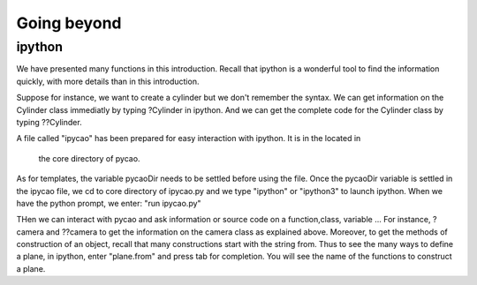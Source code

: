 **********************
Going beyond
**********************

ipython
----------------
We have presented many functions in this introduction. 
Recall that ipython is a wonderful tool to find the information
quickly, with more details than in this introduction. 

Suppose for instance, we want to create a cylinder but
we don't remember the syntax.  We can get information
on the Cylinder class immediatly by typing ?Cylinder in ipython.
And we can get the complete code for  the Cylinder class
by typing ??Cylinder. 


A file called "ipycao" has been prepared for easy
interaction with ipython. It is in the located in 
 the core directory of pycao. 
As for templates, the variable
pycaoDir needs to be settled before using the file. 
Once the pycaoDir variable is settled in the ipycao file, 
we cd to core directory of ipycao.py and we  type "ipython" or "ipython3"
to launch ipython. When we have the python prompt, we enter:
"run ipycao.py"

THen we can interact with pycao and ask information or source code on a function,class, variable ... 
For instance, ?camera and ??camera to get the information on the
camera class as explained above. Moreover,
to get the methods of construction of an object,
recall that many constructions start with the string from.
Thus to see the many ways to define a plane,
in ipython, enter "plane.from" and press  tab for completion.
You will see the name of the functions to construct a plane. 
